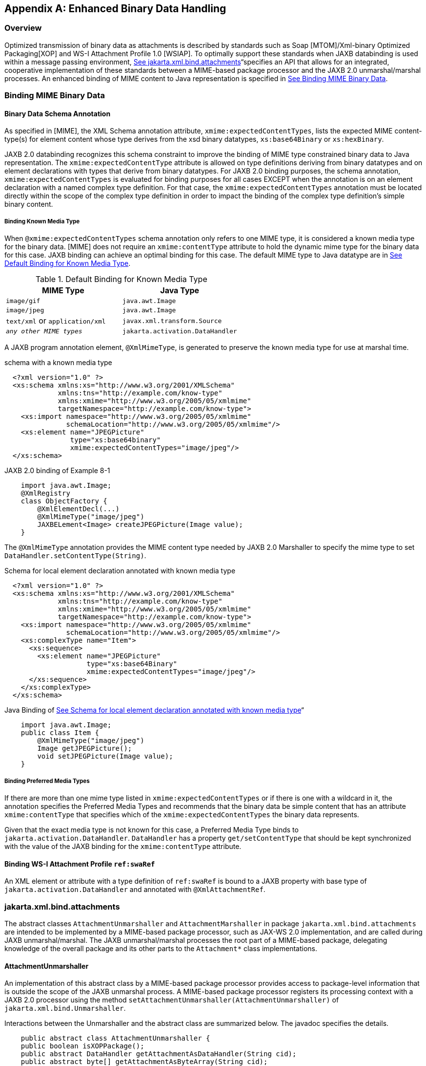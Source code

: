 //
// Copyright (c) 2020 Contributors to the Eclipse Foundation
//

[appendix]
== Enhanced Binary Data Handling

=== Overview

Optimized transmission of binary data as
attachments is described by standards such as Soap [MTOM]/Xml-binary
Optimized Packaging[XOP] and WS-I Attachment Profile 1.0 [WSIAP]. To
optimally support these standards when JAXB databinding is used within a
message passing environment, link:jaxb.html#a5149[See
jakarta.xml.bind.attachments]“specifies an API that allows for an
integrated, cooperative implementation of these standards between a
MIME-based package processor and the JAXB 2.0 unmarshal/marshal
processes. An enhanced binding of MIME content to Java representation is
specified in link:jaxb.html#a5113[See Binding MIME Binary
Data].

=== Binding MIME Binary Data

==== Binary Data Schema Annotation

As specified in [MIME], the XML Schema
annotation attribute, `xmime:expectedContentTypes`, lists the expected
MIME content-type(s) for element content whose type derives from the xsd
binary datatypes, `xs:base64Binary` or `xs:hexBinary`.

JAXB 2.0 databinding recognizes this schema
constraint to improve the binding of MIME type constrained binary data
to Java representation. The `xmime:expectedContentType` attribute is
allowed on type definitions deriving from binary datatypes and on
element declarations with types that derive from binary datatypes. For
JAXB 2.0 binding purposes, the schema annotation,
`xmime:expectedContentTypes` is evaluated for binding purposes for all
cases EXCEPT when the annotation is on an element declaration with a
named complex type definition. For that case, the
`xmime:expectedContentTypes` annotation must be located directly within
the scope of the complex type definition in order to impact the binding
of the complex type definition’s simple binary content.

===== Binding Known Media Type

When `@xmime:expectedContentTypes` schema
annotation only refers to one MIME type, it is considered a known media
type for the binary data. [MIME] does not require an `xmime:contentType`
attribute to hold the dynamic mime type for the binary data for this
case. JAXB binding can achieve an optimal binding for this case. The
default MIME type to Java datatype are in
link:jaxb.html#a5119[See Default Binding for Known Media Type].

.Default Binding for Known Media Type
[cols=",",options="header",]
|===
| MIME Type | Java Type
| `image/gif` | `java.awt.Image`
| `image/jpeg` | `java.awt.Image`
| `text/xml` or `application/xml` | `javax.xml.transform.Source`
| `_any other MIME types_` | `jakarta.activation.DataHandler`
|===

A JAXB program annotation element,
`@XmlMimeType`, is generated to preserve the known media type for use
at marshal time.

.schema with a known media type
[source,xml,indent="2"]
----
<?xml version="1.0" ?>
<xs:schema xmlns:xs="http://www.w3.org/2001/XMLSchema"
           xmlns:tns="http://example.com/know-type"
           xmlns:xmime="http://www.w3.org/2005/05/xmlmime"
           targetNamespace="http://example.com/know-type">
  <xs:import namespace="http://www.w3.org/2005/05/xmlmime"
             schemaLocation="http://www.w3.org/2005/05/xmlmime"/>
  <xs:element name="JPEGPicture"
              type="xs:base64binary"
              xmime:expectedContentTypes="image/jpeg"/>
</xs:schema>
----

.JAXB 2.0 binding of Example 8-1
[source,java,indent="4"]
----
import java.awt.Image;
@XmlRegistry
class ObjectFactory {
    @XmlElementDecl(...)
    @XmlMimeType("image/jpeg")
    JAXBELement<Image> createJPEGPicture(Image value);
}
----

The `@XmlMimeType` annotation provides the
MIME content type needed by JAXB 2.0 Marshaller to specify the mime type
to set `DataHandler.setContentType(String)`.

.Schema for local element declaration annotated with known media type
[source,xml,indent="2"]
----
<?xml version="1.0" ?>
<xs:schema xmlns:xs="http://www.w3.org/2001/XMLSchema"
           xmlns:tns="http://example.com/know-type"
           xmlns:xmime="http://www.w3.org/2005/05/xmlmime"
           targetNamespace="http://example.com/know-type">
  <xs:import namespace="http://www.w3.org/2005/05/xmlmime"
             schemaLocation="http://www.w3.org/2005/05/xmlmime"/>
  <xs:complexType name="Item">
    <xs:sequence>
      <xs:element name="JPEGPicture"
                  type="xs:base64Binary"
                  xmime:expectedContentTypes="image/jpeg"/>
    </xs:sequence>
  </xs:complexType>
</xs:schema>
----

.Java Binding of link:jaxb.html#a5140[See Schema for local element declaration annotated with known media type]“
[source,java,indent="4"]
----
import java.awt.Image;
public class Item {
    @XmlMimeType("image/jpeg")
    Image getJPEGPicture();
    void setJPEGPicture(Image value);
}
----

===== Binding Preferred Media Types

If there are more than one mime type listed
in `xmime:expectedContentTypes` or if there is one with a wildcard in
it, the annotation specifies the Preferred Media Types and recommends
that the binary data be simple content that has an attribute
`xmime:contentType` that specifies which of the
`xmime:expectedContentTypes` the binary data represents.

Given that the exact media type is not known
for this case, a Preferred Media Type binds to
`jakarta.activation.DataHandler`. `DataHandler` has a property
`get/setContentType` that should be kept synchronized with the value of
the JAXB binding for the `xmime:contentType` attribute.

==== Binding WS-I Attachment Profile `ref:swaRef`

An XML element or attribute with a type
definition of `ref:swaRef` is bound to a JAXB property with base type of
`jakarta.activation.DataHandler` and annotated with `@XmlAttachmentRef`.

=== jakarta.xml.bind.attachments

The abstract classes `AttachmentUnmarshaller`
and `AttachmentMarshaller` in package `jakarta.xml.bind.attachments` are
intended to be implemented by a MIME-based package processor, such as
JAX-WS 2.0 implementation, and are called during JAXB unmarshal/marshal.
The JAXB unmarshal/marshal processes the root part of a MIME-based
package, delegating knowledge of the overall package and its other parts
to the `Attachment*` class implementations.

==== AttachmentUnmarshaller

An implementation of this abstract class by a
MIME-based package processor provides access to package-level
information that is outside the scope of the JAXB unmarshal process. A
MIME-based package processor registers its processing context with a
JAXB 2.0 processor using the method
`setAttachmentUnmarshaller(AttachmentUnmarshaller)` of
`jakarta.xml.bind.Unmarshaller`.

Interactions between the Unmarshaller and the
abstract class are summarized below. The javadoc specifies the details.

[source,java,indent="4"]
----
public abstract class AttachmentUnmarshaller {
public boolean isXOPPackage();
public abstract DataHandler getAttachmentAsDataHandler(String cid);
public abstract byte[] getAttachmentAsByteArray(String cid);
}
----

The JAXB unmarshal process communicates with
a MIME-based package processor via an instance of AttachmentUnmarshaller
registered with the unmarshaller. link:jaxb.html#a5165[See JAXB
marshal/unmarshalling of optimized binary content.] summarizes this
processing.

* MTOM/XOP processing during unmarshal: +
When `isXOPPackage()` returns true, the unmarshaller replaces each XOP
include element it encounters with MIME content returned by the
appropriate `getAttachment*()` method.
* WS-I AP processing: +
Each element or attribute of type definition `ref:swaRef`, a content-id
uri reference to binary data, is resolved by the unmarshal process by a
call to the appropriate `getAttachment*()` method.

==== AttachmentMarshaller

An `AttachmentMarshaller` instance is
registered with a `jakarta.xml.bind.Marshaller` instance using the method
`Marshaller.setAttachmentMarshaller()`.

Interactions between the Marshaller and the
abstract class is summarized below. See the javadoc for details.

[source,java,indent="4"]
----
public abstract class AttachmentMarshaller {
public boolean isXOPPackage();
public abstract String addMtomAttachment(
                    DataHandler data,
                    String elementNamespace,
                    String elementLocalName);
public abstract String addMtomAttachment(
                    byte[] data,
                    String elementNamespace,
                    String elementLocalName);
public abstract String addSwaRefAttachment(DataHandler data);
}
----

When an AttachmentMarshaller instance is
registered with the Marshaller, the following processing takes place.

* MTOM/XOP processing: +
When `isXOPPackage()` is true and a JAXB property representing binary
data is being marshalled, the method `addMtomAttachment(..)` is called
to provide the MIME-based package processor the opportunity to decide to
optimize or inline the binary data.
+
Note that the schema customization specified in
link:jaxb.html#a2193[See <inlineBinaryData> Declaration] can be
used to declaratively disable XOP processing for binary data.
* WS-I AP processing: +
The `addSwaRefAttachment` method is called when marshalling content
represented by a `ref:swaRef` type definition.
 +
One can declaratively customize swaRef processing within a schema using
schema customization @attachmentRef of <jaxb:property>, specified in
link:jaxb.html#a1786[See Usage]“.

.JAXB marshal/unmarshalling of optimized binary content.
image::images/xmlb-23.png[image]

